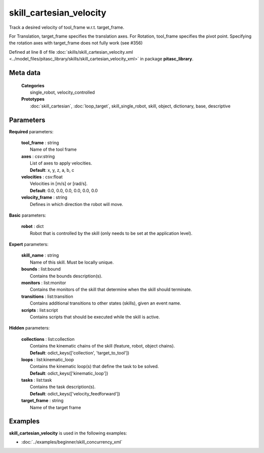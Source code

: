 ========================
skill_cartesian_velocity
========================

Track a desired velocity of tool_frame w.r.t. target_frame.

For Translation, target_frame specifies the translation axes. For Rotation, tool_frame specifies the pivot point. Specifying the rotation axes with target_frame does not fully work (see #356)

Defined at line 8 of file :doc:`skills/skill_cartesian_velocity.xml <../model_files/pitasc_library/skills/skill_cartesian_velocity_xml>` in package **pitasc_library**.

Meta data
=========

  | **Categories**
  |   single_robot, velocity_controlled

  | **Prototypes**
  |   :doc:`skill_cartesian`, :doc:`loop_target`, skill_single_robot, skill, object, dictionary, base, descriptive

Parameters
==========

**Required** parameters:

  | **tool_frame** : string
  |  Name of the tool frame

  | **axes** : csv:string
  |  List of axes to apply velocities.
  |  **Default**: x, y, z, a, b, c

  | **velocities** : csv:float
  |  Velocities in [m/s] or [rad/s].
  |  **Default**: 0.0, 0.0, 0.0, 0.0, 0.0, 0.0

  | **velocity_frame** : string
  |  Defines in which direction the robot will move.

**Basic** parameters:

  | **robot** : dict
  |  Robot that is controlled by the skill (only needs to be set at the application level).

**Expert** parameters:

  | **skill_name** : string
  |  Name of this skill. Must be locally unique.

  | **bounds** : list:bound
  |  Contains the bounds description(s).

  | **monitors** : list:monitor
  |  Contains the monitors of the skill that determine when the skill should terminate.

  | **transitions** : list:transition
  |  Contains additional transitions to other states (skills), given an event name.

  | **scripts** : list:script
  |  Contains scripts that should be executed while the skill is active.

**Hidden** parameters:

  | **collections** : list:collection
  |  Contains the kinematic chains of the skill (feature, robot, object chains).
  |  **Default**: odict_keys(['collection', 'target_to_tool'])

  | **loops** : list:kinematic_loop
  |  Contains the kinematic loop(s) that define the task to be solved.
  |  **Default**: odict_keys(['kinematic_loop'])

  | **tasks** : list:task
  |  Contains the task description(s).
  |  **Default**: odict_keys(['velocity_feedforward'])

  | **target_frame** : string
  |  Name of the target frame

Examples
========

**skill_cartesian_velocity** is used in the following examples:

* :doc:`../examples/beginner/skill_concurrency_xml`
